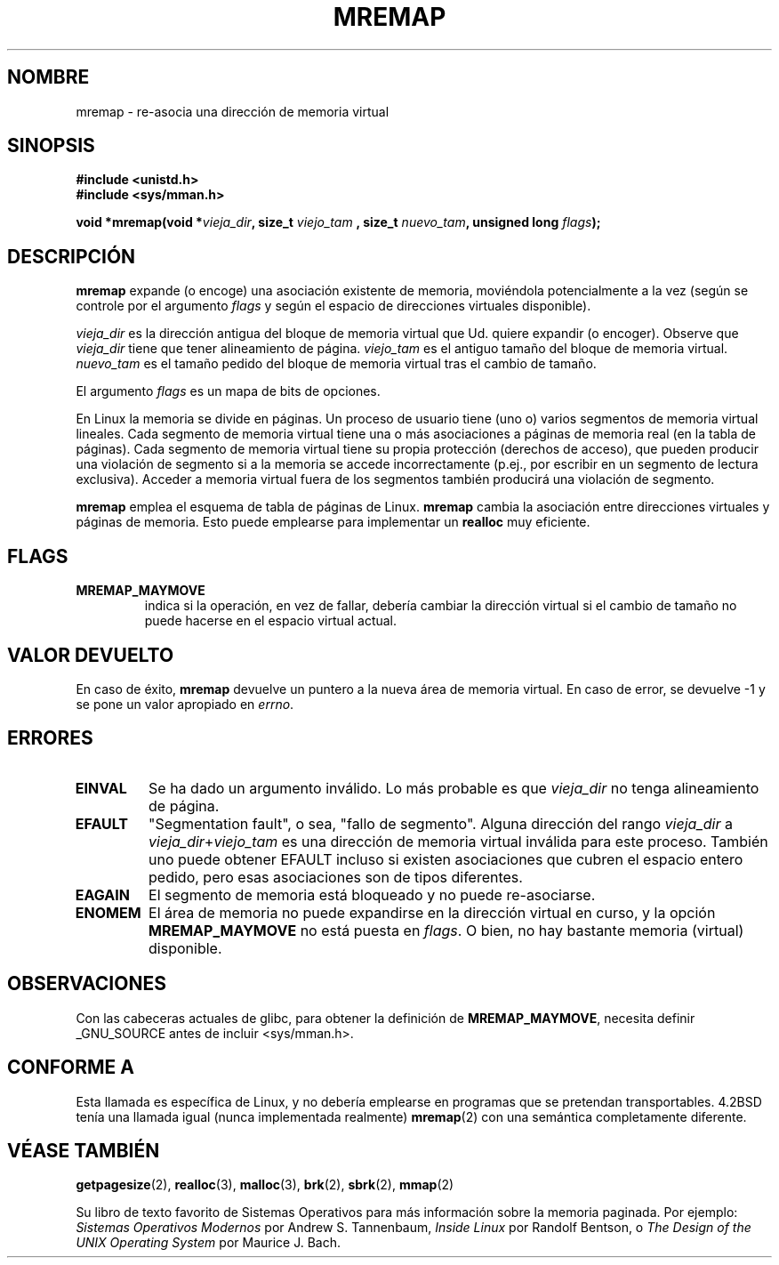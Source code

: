 .\" Hey Emacs! This file is -*- nroff -*- source.
.\"
.\" Copyright (c) 1996 Tom Bjorkholm <tomb@mydata.se>
.\"
.\" This is free documentation; you can redistribute it and/or
.\" modify it under the terms of the GNU General Public License as
.\" published by the Free Software Foundation; either version 2 of
.\" the License, or (at your option) any later version.
.\"
.\" The GNU General Public License's references to "object code"
.\" and "executables" are to be interpreted as the output of any
.\" document formatting or typesetting system, including
.\" intermediate and printed output.
.\"
.\" This manual is distributed in the hope that it will be useful,
.\" but WITHOUT ANY WARRANTY; without even the implied warranty of
.\" MERCHANTABILITY or FITNESS FOR A PARTICULAR PURPOSE.  See the
.\" GNU General Public License for more details.
.\"
.\" You should have received a copy of the GNU General Public
.\" License along with this manual; if not, write to the Free
.\" Software Foundation, Inc., 59 Temple Place, Suite 330, Boston, MA 02111,
.\" USA.
.\"
.\" 1996-04-11 Tom Bjorkholm <tomb@mydata.se>
.\"            First version written (1.3.86)
.\" 1996-04-12 Tom Bjorkholm <tomb@mydata.se>
.\"            Update for Linux 1.3.87 and later
.\"
.\" Translated into Spanish on Thu Aug 20 1998 by Gerardo Aburruzaga
.\" García <gerardo@cica.es>
.\"
.TH MREMAP 2 "12 Abril 1996" "Linux 1.3.87" "Manual del Programador de Linux"
.SH NOMBRE
mremap \- re-asocia una dirección de memoria virtual
.SH SINOPSIS
.B #include <unistd.h>
.br
.B #include <sys/mman.h>
.sp
.BI "void *mremap(void *" vieja_dir ", size_t " viejo_tam
.BI ", size_t " nuevo_tam ", unsigned long " flags );
.fi
.SH DESCRIPCIÓN
\fBmremap\fR expande (o encoge) una asociación existente de memoria,
moviéndola potencialmente a la vez (según se controle por el argumento
\fIflags\fR y según el espacio de direcciones virtuales disponible).

\fIvieja_dir\fR es la dirección antigua del bloque de memoria
virtual que Ud. quiere expandir (o encoger). Observe que
\fIvieja_dir\fR tiene que tener alineamiento de
página. \fIviejo_tam\fR es el antiguo tamaño del bloque de memoria
virtual. \fInuevo_tam\fR es el tamaño pedido del bloque de memoria
virtual tras el cambio de tamaño.

El argumento \fIflags\fR es un mapa de bits de opciones.

En Linux la memoria se divide en páginas. Un proceso de usuario tiene
(uno o) varios segmentos de memoria virtual lineales. Cada segmento de
memoria virtual tiene una o más asociaciones a páginas de memoria real
(en la tabla de páginas). Cada segmento de memoria virtual tiene su
propia protección (derechos de acceso), que pueden producir una
violación de segmento si a la memoria se accede incorrectamente
(p.ej., por escribir en un segmento de lectura exclusiva). Acceder a
memoria virtual fuera de los segmentos también producirá una violación
de segmento.

\fBmremap\fR emplea el esquema de tabla de páginas de Linux.
\fBmremap\fR cambia la asociación entre direcciones virtuales y
páginas de memoria. Esto puede emplearse para implementar un
\fBrealloc\fR muy eficiente.

.SH FLAGS
.TP
.B MREMAP_MAYMOVE
indica si la operación, en vez de fallar, debería cambiar la dirección virtual
si el cambio de tamaño no puede hacerse en el espacio virtual actual.

.SH VALOR DEVUELTO
En caso de éxito, \fBmremap\fR devuelve un puntero a la nueva área de
memoria virtual.
En caso de error, se devuelve \-1 y se pone un valor apropiado en \fIerrno\fR.

.SH ERRORES
.TP
.B EINVAL
Se ha dado un argumento inválido. Lo más probable es que
\fIvieja_dir\fR no tenga alineamiento de página.
.TP
.B EFAULT
"Segmentation fault", o sea, "fallo de segmento". Alguna dirección del
rango \fIvieja_dir\fP a
\fIvieja_dir\fP+\fIviejo_tam\fP es una dirección de memoria
virtual inválida para este proceso.
También uno puede obtener EFAULT incluso si existen asociaciones que
cubren el espacio entero pedido, pero esas asociaciones son de tipos
diferentes. 
.TP
.B EAGAIN
El segmento de memoria está bloqueado y no puede re-asociarse.
.TP
.B ENOMEM
El área de memoria no puede expandirse en la dirección virtual en
curso, y la opción 
.B MREMAP_MAYMOVE
no está puesta en \fIflags\fP.
O bien, no hay bastante memoria (virtual) disponible. 
.SH OBSERVACIONES
Con las cabeceras actuales de glibc, para obtener la definición de
.BR MREMAP_MAYMOVE ,
necesita definir _GNU_SOURCE antes de incluir <sys/mman.h>.
.SH "CONFORME A"
Esta llamada es específica de Linux, y no debería emplearse en
programas que se pretendan transportables. 4.2BSD tenía una llamada igual
(nunca implementada realmente)
.BR mremap (2)
con una semántica completamente diferente.
.SH VÉASE TAMBIÉN
.BR getpagesize (2),
.BR realloc (3),
.BR malloc (3),
.BR brk (2),
.BR sbrk (2),
.BR mmap (2)
.P
Su libro de texto favorito de Sistemas Operativos para más información
sobre la memoria paginada. Por ejemplo:
\fISistemas Operativos Modernos\fR por Andrew S. Tannenbaum, 
\fIInside Linux\fR por Randolf Bentson, o
\fIThe Design of the UNIX Operating System\fR por Maurice J. Bach.

